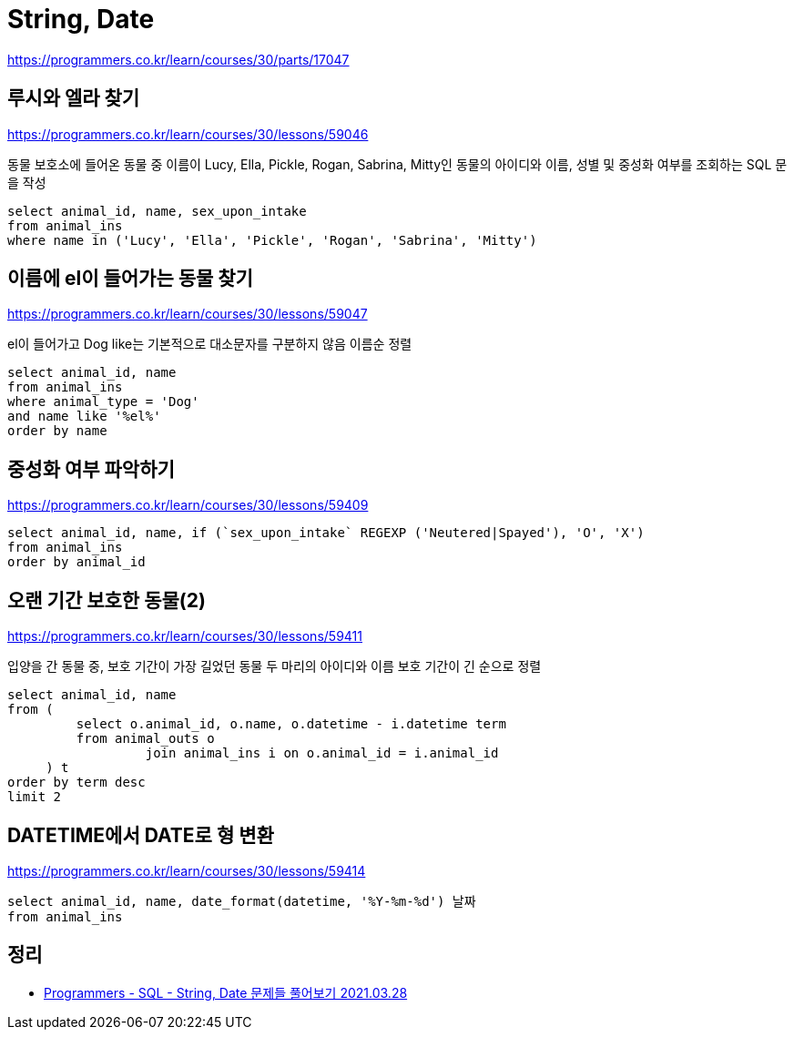 = String, Date

https://programmers.co.kr/learn/courses/30/parts/17047

== 루시와 엘라 찾기

https://programmers.co.kr/learn/courses/30/lessons/59046

동물 보호소에 들어온 동물 중 이름이 Lucy, Ella, Pickle, Rogan, Sabrina, Mitty인 동물의 아이디와 이름, 성별 및 중성화 여부를 조회하는 SQL 문을 작성

----
select animal_id, name, sex_upon_intake
from animal_ins
where name in ('Lucy', 'Ella', 'Pickle', 'Rogan', 'Sabrina', 'Mitty')
----

== 이름에 el이 들어가는 동물 찾기

https://programmers.co.kr/learn/courses/30/lessons/59047

el이 들어가고 Dog
like는 기본적으로 대소문자를 구분하지 않음
이름순 정렬

----
select animal_id, name
from animal_ins
where animal_type = 'Dog'
and name like '%el%'
order by name
----

== 중성화 여부 파악하기

https://programmers.co.kr/learn/courses/30/lessons/59409

----
select animal_id, name, if (`sex_upon_intake` REGEXP ('Neutered|Spayed'), 'O', 'X')
from animal_ins
order by animal_id
----

== 오랜 기간 보호한 동물(2)

https://programmers.co.kr/learn/courses/30/lessons/59411

입양을 간 동물 중, 보호 기간이 가장 길었던 동물 두 마리의
아이디와 이름
보호 기간이 긴 순으로 정렬

----
select animal_id, name
from (
         select o.animal_id, o.name, o.datetime - i.datetime term
         from animal_outs o
                  join animal_ins i on o.animal_id = i.animal_id
     ) t
order by term desc
limit 2
----

== DATETIME에서 DATE로 형 변환

https://programmers.co.kr/learn/courses/30/lessons/59414

----
select animal_id, name, date_format(datetime, '%Y-%m-%d') 날짜
from animal_ins
----

== 정리
* https://junho85.pe.kr/1872[Programmers - SQL - String, Date 문제들 풀어보기 2021.03.28]
